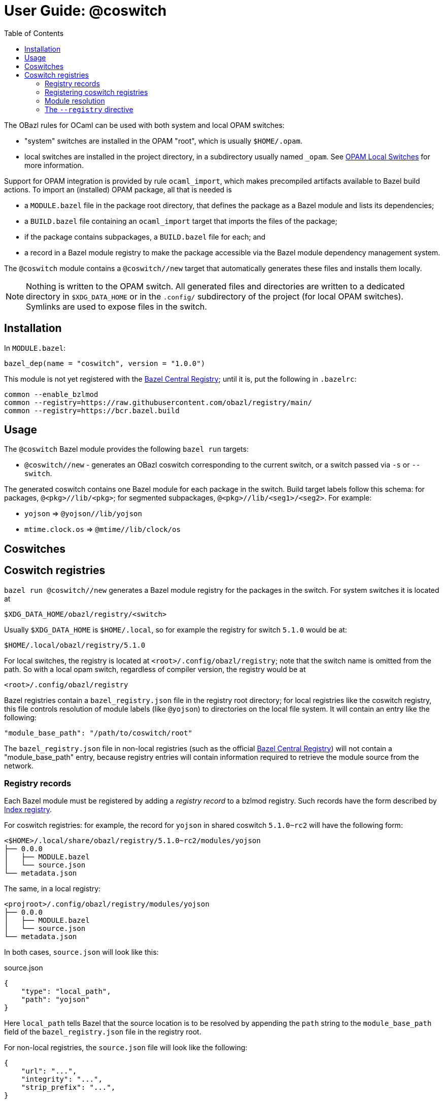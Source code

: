 = User Guide: @coswitch
:page-permalink: /:path/index.html
:page-layout: page_tools_opam
:page-pkg: tools_opam
:page-doc: ug
:page-otags: [opam,tools]
:page-keywords: notes, tips, cautions, warnings, admonitions
:page-last_updated: June 16, 2022
:page-toc: True
:toc:

// * link:opam-overview[OPAM Overview]
// * link:coswitches[OPAM Switches & OBazl Coswitches]: seamless OPAM integration

// * link:opam-configuration[OPAM configuration]
// * link:local-switches[OPAM Local Switches]
// * link:opam-interrogation[Interrogating OPAM configurations]

The OBazl rules for OCaml can be used with both system and local OPAM switches:

* "system" switches are installed in the OPAM "root", which is usually `$HOME/.opam`.
* local switches are installed in the project directory, in a subdirectory usually named `_opam`.  See link:https://opam.ocaml.org/blog/opam-local-switches/[OPAM Local Switches] for more information.

Support for OPAM integration is provided by rule `ocaml_import`, which
makes precompiled artifacts available to Bazel build actions. To
import an (installed) OPAM package, all that is needed is

* a `MODULE.bazel` file in the package root directory, that defines
  the package as a Bazel module and lists its dependencies;
* a `BUILD.bazel` file containing an `ocaml_import` target that imports the files of the package;
* if the package contains subpackages, a `BUILD.bazel` file for each; and
* a record in a Bazel module registry to make the package accessible via the Bazel module dependency management system.

The `@coswitch` module contains a `@coswitch//new` target that
automatically generates these files and installs them locally.

NOTE: Nothing is written to the OPAM switch. All generated files and directories are written to a dedicated directory in `$XDG_DATA_HOME` or in the `.config/` subdirectory of the project (for local OPAM switches). Symlinks are used to expose files in the switch.

== Installation

In `MODULE.bazel`:

    bazel_dep(name = "coswitch", version = "1.0.0")

This module is not yet registered with the
link:https://bcr.bazel.build[Bazel Central Registry]; until it is, put
the following in `.bazelrc`:

----
common --enable_bzlmod
common --registry=https://raw.githubusercontent.com/obazl/registry/main/
common --registry=https://bcr.bazel.build
----


== Usage

The `@coswitch` Bazel module provides the following `bazel run` targets:

* `@coswitch//new` - generates an OBazl coswitch corresponding to the current switch, or a switch passed via `-s` or `--switch`.

// * `@coswitch//show` - prints information about the active coswitch to stdout.

The generated coswitch contains one Bazel module for each package in
the switch. Build target labels follow this schema: for packages,
`@<pkg>//lib/<pkg>`; for segmented subpackages,
`@<pkg>//lib/<seg1>/<seg2>`. For example:

* `yojson` => `@yojson//lib/yojson`
* `mtime.clock.os` => `@mtime//lib/clock/os`

== Coswitches


== Coswitch registries

`bazel run @coswitch//new` generates a Bazel module registry for the
packages in the switch. For system switches it is located at

    $XDG_DATA_HOME/obazl/registry/<switch>

Usually `$XDG_DATA_HOME` is `$HOME/.local`, so for example the registry for switch `5.1.0` would be at:

    $HOME/.local/obazl/registry/5.1.0

For local switches, the registry is located at
`<root>/.config/obazl/registry`; note that the switch name is omitted
from the path. So with a local opam switch, regardless of compiler
version, the registry would be at

    <root>/.config/obazl/registry

Bazel registries contain a `bazel_registry.json` file in the registry
root directory; for local registries like the coswitch registry, this
file controls resolution of module labels (like `@yojson`) to
directories on the local file system. It will contain an entry like the following:

    "module_base_path": "/path/to/coswitch/root"

The `bazel_registry.json` file in non-local registries (such as the official
link:https://github.com/bazelbuild/bazel-central-registry[Bazel
Central Registry]) will not contain a "module_base_path" entry,
because registry entries will contain information required to retrieve
the module source from the network.

=== Registry records

Each Bazel module must be registered by adding a _registry record_ to
a bzlmod registry. Such records have the form described by
link:https://bazel.build/external/registry#index_registry[Index
registry].

For coswitch registries: for example, the record for `yojson` in shared coswitch
`5.1.0~rc2` will have the following form:

----
<$HOME>/.local/share/obazl/registry/5.1.0~rc2/modules/yojson
├── 0.0.0
│   ├── MODULE.bazel
│   └── source.json
└── metadata.json
----

The same, in a local registry:

----
<projroot>/.config/obazl/registry/modules/yojson
├── 0.0.0
│   ├── MODULE.bazel
│   └── source.json
└── metadata.json
----

In both cases, `source.json` will look like this:

[source,json,title="source.json"]
----
{
    "type": "local_path",
    "path": "yojson"
}
----

Here `local_path` tells Bazel that the source location is to be resolved by
appending the `path` string to the `module_base_path` field of the
`bazel_registry.json` file in the registry root.

For non-local registries, the `source.json` file will look like the following:

----
{
    "url": "...",
    "integrity": "...",
    "strip_prefix": "...",
}
----

=== Registering coswitch registries

Registries other than the
link:https://github.com/bazelbuild/bazel-central-registry[Bazel
Central Registry] (a/k/a _BCR_) must be registered with Bazel to take effect; this
can be done by adding a `--registry` directive to any _bazelrc_ file; for example:

    common --registry=<protocol>:///path/to/registry

OBazl modules (such as `@coswitch` itself) have not yet been added to
the BCR; until they are, they can be used by adding the following to a
bazelrc file:

    common --registry=https://raw.githubusercontent.com/obazl/registry/main/

OBazl convention is to register coswitch registries by adding something
like the following to `<projroot>/.config/coswitch_registry.bazelrc`:

    common --registry=file:///<home>/<uid>/.local/share/obazl/registry/5.1.0~rc2

and to load this by adding the following to `<projroot>/.bazelrc`:

    try-import .config/coswitch_registry.bazelrc

Finally, if you have used `--registry` directives, you must also add the BCR:

    common --registry=https://bcr.bazel.build

=== Module resolution

When Bazel encounters a `bazel_dep` directive in a `MODULE.bazel`
file, it searches the registered repositories for the corresponding
registry record.


record for the `yojson` package in switch `5.1.0` would be:

=== The `--registry` directive

Once the registry has been generated, you must direct Bazel to use it for module lookups.  The OBazl convention is to write the registry directive to `<root>/.config/coswitch_registry.bazelrc`, and to add `try-import .config/coswitch_registry.bazelrc` to the root `.bazelrc` file.  The `@coswitch//new` command will overwrite `.config/coswitch_registry.bazelrc` with the path to the generated registry.  An example is:

    common --registry=file:///<home>/<uid>/.local/share/obazl/registry/5.0.0

